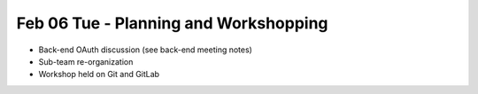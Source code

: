 Feb 06 Tue - Planning and Workshopping
======================================

* Back-end OAuth discussion (see back-end meeting notes)
* Sub-team re-organization
* Workshop held on Git and GitLab

